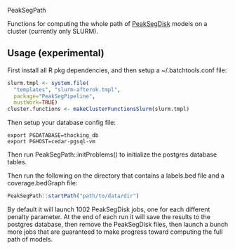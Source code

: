 PeakSegPath

Functions for computing the whole path of [[https://github.com/tdhock/PeakSegDisk][PeakSegDisk]] models on a
cluster (currently only SLURM).

** Usage (experimental)

First install all R pkg dependencies, and then setup a ~/.batchtools.conf
file:

#+BEGIN_SRC R
slurm.tmpl <- system.file(
  "templates", "slurm-afterok.tmpl",
  package="PeakSegPipeline",
  mustWork=TRUE)
cluster.functions <- makeClusterFunctionsSlurm(slurm.tmpl)
#+END_SRC

Then setup your database config file:

#+BEGIN_SRC shell-script
export PGDATABASE=thocking_db
export PGHOST=cedar-pgsql-vm
#+END_SRC

Then run PeakSegPath::initProblems() to initialize the postgres
database tables.

Then run the following on the directory that contains a labels.bed
file and a coverage.bedGraph file:

#+BEGIN_SRC R
PeakSegPath::startPath("path/to/data/dir")
#+END_SRC

By default it will launch 1002 PeakSegDisk jobs, one for each
different penalty parameter. At the end of each run it will save the
results to the postgres database, then remove the PeakSegDisk files,
then launch a bunch more jobs that are guaranteed to make progress
toward computing the full path of models.
